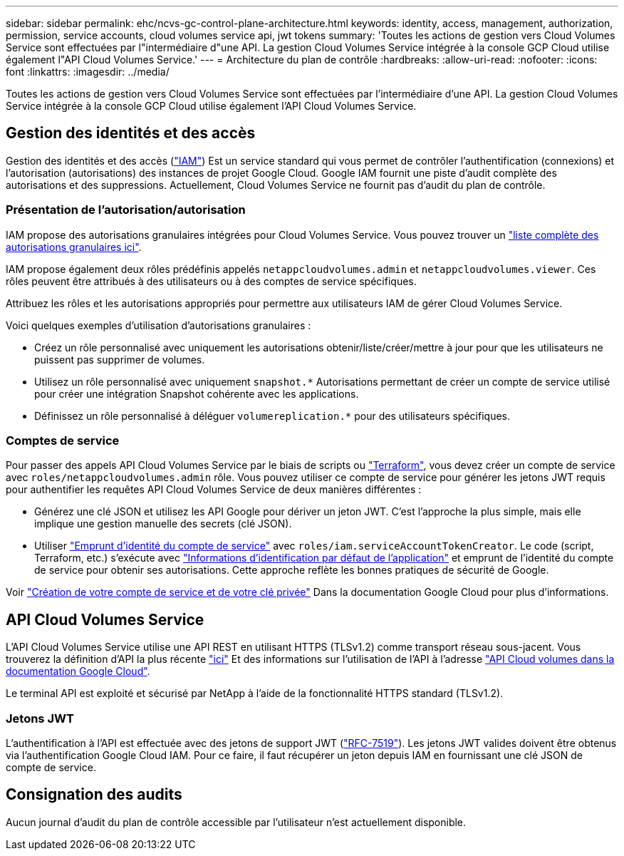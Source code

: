 ---
sidebar: sidebar 
permalink: ehc/ncvs-gc-control-plane-architecture.html 
keywords: identity, access, management, authorization, permission, service accounts, cloud volumes service api, jwt tokens 
summary: 'Toutes les actions de gestion vers Cloud Volumes Service sont effectuées par l"intermédiaire d"une API. La gestion Cloud Volumes Service intégrée à la console GCP Cloud utilise également l"API Cloud Volumes Service.' 
---
= Architecture du plan de contrôle
:hardbreaks:
:allow-uri-read: 
:nofooter: 
:icons: font
:linkattrs: 
:imagesdir: ../media/


[role="lead"]
Toutes les actions de gestion vers Cloud Volumes Service sont effectuées par l'intermédiaire d'une API. La gestion Cloud Volumes Service intégrée à la console GCP Cloud utilise également l'API Cloud Volumes Service.



== Gestion des identités et des accès

Gestion des identités et des accès (https://cloud.google.com/iam/docs/overview["IAM"^]) Est un service standard qui vous permet de contrôler l'authentification (connexions) et l'autorisation (autorisations) des instances de projet Google Cloud. Google IAM fournit une piste d'audit complète des autorisations et des suppressions. Actuellement, Cloud Volumes Service ne fournit pas d'audit du plan de contrôle.



=== Présentation de l'autorisation/autorisation

IAM propose des autorisations granulaires intégrées pour Cloud Volumes Service. Vous pouvez trouver un https://cloud.google.com/architecture/partners/netapp-cloud-volumes/security-considerations?hl=en_US["liste complète des autorisations granulaires ici"^].

IAM propose également deux rôles prédéfinis appelés `netappcloudvolumes.admin` et `netappcloudvolumes.viewer`. Ces rôles peuvent être attribués à des utilisateurs ou à des comptes de service spécifiques.

Attribuez les rôles et les autorisations appropriés pour permettre aux utilisateurs IAM de gérer Cloud Volumes Service.

Voici quelques exemples d'utilisation d'autorisations granulaires :

* Créez un rôle personnalisé avec uniquement les autorisations obtenir/liste/créer/mettre à jour pour que les utilisateurs ne puissent pas supprimer de volumes.
* Utilisez un rôle personnalisé avec uniquement `snapshot.*` Autorisations permettant de créer un compte de service utilisé pour créer une intégration Snapshot cohérente avec les applications.
* Définissez un rôle personnalisé à déléguer `volumereplication.*` pour des utilisateurs spécifiques.




=== Comptes de service

Pour passer des appels API Cloud Volumes Service par le biais de scripts ou https://registry.terraform.io/providers/NetApp/netapp-gcp/latest/docs["Terraform"^], vous devez créer un compte de service avec `roles/netappcloudvolumes.admin` rôle. Vous pouvez utiliser ce compte de service pour générer les jetons JWT requis pour authentifier les requêtes API Cloud Volumes Service de deux manières différentes :

* Générez une clé JSON et utilisez les API Google pour dériver un jeton JWT. C'est l'approche la plus simple, mais elle implique une gestion manuelle des secrets (clé JSON).
* Utiliser https://cloud.google.com/iam/docs/impersonating-service-accounts["Emprunt d'identité du compte de service"^] avec `roles/iam.serviceAccountTokenCreator`. Le code (script, Terraform, etc.) s'exécute avec https://google.aip.dev/auth/4110["Informations d'identification par défaut de l'application"^] et emprunt de l'identité du compte de service pour obtenir ses autorisations. Cette approche reflète les bonnes pratiques de sécurité de Google.


Voir https://cloud.google.com/architecture/partners/netapp-cloud-volumes/api?hl=en_US["Création de votre compte de service et de votre clé privée"^] Dans la documentation Google Cloud pour plus d'informations.



== API Cloud Volumes Service

L'API Cloud Volumes Service utilise une API REST en utilisant HTTPS (TLSv1.2) comme transport réseau sous-jacent. Vous trouverez la définition d'API la plus récente https://cloudvolumesgcp-api.netapp.com/swagger.json["ici"^] Et des informations sur l'utilisation de l'API à l'adresse https://cloud.google.com/architecture/partners/netapp-cloud-volumes/api?hl=en_US["API Cloud volumes dans la documentation Google Cloud"^].

Le terminal API est exploité et sécurisé par NetApp à l'aide de la fonctionnalité HTTPS standard (TLSv1.2).



=== Jetons JWT

L'authentification à l'API est effectuée avec des jetons de support JWT (https://datatracker.ietf.org/doc/html/rfc7519["RFC-7519"^]). Les jetons JWT valides doivent être obtenus via l'authentification Google Cloud IAM. Pour ce faire, il faut récupérer un jeton depuis IAM en fournissant une clé JSON de compte de service.



== Consignation des audits

Aucun journal d'audit du plan de contrôle accessible par l'utilisateur n'est actuellement disponible.
